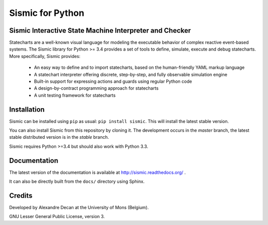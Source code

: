 Sismic for Python
=================

.. image:: https://travis-ci.org/AlexandreDecan/sismic.svg
    :target: https://travis-ci.org/AlexandreDecan/sismic
.. image:: https://coveralls.io/repos/AlexandreDecan/sismic/badge.svg?branch=master&service=github
    :target: https://coveralls.io/github/AlexandreDecan/sismic?branch=master
.. image:: https://badge.fury.io/py/sismic.svg
    :target: https://pypi.python.org/pypi/sismic
.. image:: https://readthedocs.org/projects/sismic/badge
    :target: https://sismic.readthedocs.org/

Sismic Interactive State Machine Interpreter and Checker
--------------------------------------------------------

Statecharts are a well-known visual language for modeling the executable behavior of complex reactive event-based systems.
The Sismic library for Python >= 3.4 provides a set of tools to define, simulate, execute and debug statecharts.
More specifically, Sismic provides:

 - An easy way to define and to import statecharts, based on the human-friendly YAML markup language
 - A statechart interpreter offering discrete, step-by-step, and fully observable simulation engine
 - Built-in support for expressing actions and guards using regular Python code
 - A design-by-contract programming approach for statecharts
 - A unit testing framework for statecharts

Installation
------------

Sismic can be installed using ``pip`` as usual: ``pip install sismic``.
This will install the latest stable version.

You can also install Sismic from this repository by cloning it.
The development occurs in the *master* branch, the latest stable distributed version is in the *stable* branch.

Sismic requires Python >=3.4 but should also work with Python 3.3.

Documentation
-------------

The latest version of the documentation is available at http://sismic.readthedocs.org/
.

It can also be directly built from the ``docs/`` directory using Sphinx.

Credits
-------

Developed by Alexandre Decan at the University of Mons (Belgium).

GNU Lesser General Public License, version 3.

